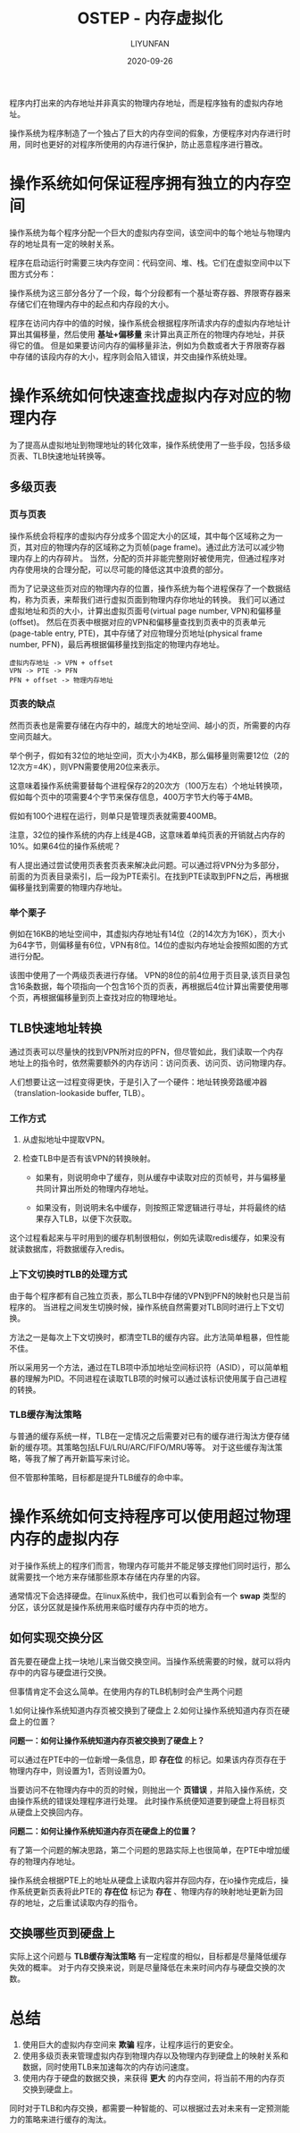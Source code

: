 #+HUGO_BASE_DIR: ../../../../
#+HUGO_SECTION: posts/ostep/v-mem
#+HUGO_TAGS: 操作系统导论
#+HUGO_CATEGORIES:
#+HUGO_DRAFT: nil
#+HUGO_AUTO_SET_LASTMOD: nil

#+DATE: 2020-09-26
#+TITLE: OSTEP - 内存虚拟化
#+AUTHOR: LIYUNFAN
#+DESCRIPTION: 程序内打出来的内存地址并非真实的物理内存地址，而是程序独有的虚拟内存地址。

程序内打出来的内存地址并非真实的物理内存地址，而是程序独有的虚拟内存地址。

操作系统为程序制造了一个独占了巨大的内存空间的假象，方便程序对内存进行时用，同时也更好的对程序所使用的内存进行保护，防止恶意程序进行篡改。

* 操作系统如何保证程序拥有独立的内存空间

操作系统为每个程序分配一个巨大的虚拟内存空间，该空间中的每个地址与物理内存的地址具有一定的映射关系。

程序在启动运行时需要三块内存空间：代码空间、堆、栈。它们在虚拟空间中以下图方式分布：

[[https://cdnnnn.com/ostep/v-mem-1.jpg][https://cdnnnn.com/ostep/v-mem-1.jpg]]

操作系统为这三部分各分了一个段，每个分段都有一个基址寄存器、界限寄存器来存储它们在物理内存中的起点和内存段的大小。

程序在访问内存中的值的时候，操作系统会根据程序所请求内存的虚拟内存地址计算出其偏移量，然后使用 *基址+偏移量* 来计算出真正所在的物理内存地址，并获得它的值。
但是如果要访问内存的偏移量非法，例如为负数或者大于界限寄存器中存储的该段内存的大小，程序则会陷入错误，并交由操作系统处理。

* 操作系统如何快速查找虚拟内存对应的物理内存

为了提高从虚拟地址到物理地址的转化效率，操作系统使用了一些手段，包括多级页表、TLB快速地址转换等。

** 多级页表

*** 页与页表

操作系统会将程序的虚拟内存分成多个固定大小的区域，其中每个区域称之为一页，其对应的物理内存的区域称之为页帧(page frame)。通过此方法可以减少物理内存上的内存碎片。
当然，分配的页并非能完整刚好被使用完，但通过程序对内存使用块的合理分配，可以尽可能的降低这其中浪费的部分。

而为了记录这些页对应的物理内存的位置，操作系统为每个进程保存了一个数据结构，称为页表，来帮我们进行虚拟页面到物理内存你地址的转换。
我们可以通过虚拟地址和页的大小，计算出虚拟页面号(virtual page number, VPN)和偏移量(offset)。
然后在页表中根据对应的VPN和偏移量查找到页表中的页表单元(page-table entry, PTE)，其中存储了对应物理分页地址(physical frame number, PFN)，最后再根据偏移量找到指定的物理内存地址。

#+BEGIN_SRC text
  虚拟内存地址 -> VPN + offset
  VPN -> PTE -> PFN
  PFN + offset -> 物理内存地址
#+END_SRC

*** 页表的缺点

然而页表也是需要存储在内存中的，越庞大的地址空间、越小的页，所需要的内存空间页越大。

举个例子，假如有32位的地址空间，页大小为4KB，那么偏移量则需要12位（2的12次方=4K），则VPN需要使用20位来表示。

这意味着操作系统需要替每个进程保存2的20次方（100万左右）个地址转换项，假如每个页中的项需要4个字节来保存信息，400万字节大约等于4MB。

假如有100个进程在运行，则单只是管理页表就需要400MB。

注意，32位的操作系统的内存上线是4GB，这意味着单纯页表的开销就占内存的10%。如果64位的操作系统呢？

有人提出通过尝试使用页表套页表来解决此问题。可以通过将VPN分为多部分，前面的为页表目录索引，后一段为PTE索引。在找到PTE读取到PFN之后，再根据偏移量找到需要的物理内存地址。

*** 举个栗子

例如在16KB的地址空间中，其虚拟内存地址有14位（2的14次方为16K），页大小为64字节，则偏移量有6位，VPN有8位。14位的虚拟内存地址会按照如图的方式进行分配。

[[https://cdnnnn.com/ostep/v-mem-2.jpg][https://cdnnnn.com/ostep/v-mem-2.jpg]]

该图中使用了一个两级页表进行存储。
VPN的8位的前4位用于页目录,该页目录包含16条数据，每个项指向一个包含16个页的页表，再根据后4位计算出需要使用哪个页，再根据偏移量到页上查找对应的物理地址。

[[https://cdnnnn.com/ostep/v-mem-3.jpg][https://cdnnnn.com/ostep/v-mem-3.jpg]]

** TLB快速地址转换

通过页表可以尽量快的找到VPN所对应的PFN，但尽管如此，我们读取一个内存地址上的指令时，依然需要额外的内存访问：访问页表、访问页、访问物理内存。

人们想要让这一过程变得更快，于是引入了一个硬件：地址转换旁路缓冲器（translation-lookaside buffer, TLB）。

*** 工作方式

1. 从虚拟地址中提取VPN。

2. 检查TLB中是否有该VPN的转换映射。

   - 如果有，则说明命中了缓存，则从缓存中读取对应的页帧号，并与偏移量共同计算出所处的物理内存地址。

   - 如果没有，则说明未名中缓存，则按照正常逻辑进行寻址，并将最终的结果存入TLB，以便下次获取。

这个过程看起来与平时用到的缓存机制很相似，例如先读取redis缓存，如果没有就读数据库，将数据缓存入redis。

*** 上下文切换时TLB的处理方式

由于每个程序都有自己独立页表，那么TLB中存储的VPN到PFN的映射也只是当前程序的。
当进程之间发生切换时候，操作系统自然需要对TLB同时进行上下文切换。

方法之一是每次上下文切换时，都清空TLB的缓存内容。此方法简单粗暴，但性能不佳。

所以采用另一个方法，通过在TLB项中添加地址空间标识符（ASID），可以简单粗暴的理解为PID。不同进程在读取TLB项的时候可以通过该标识使用属于自己进程的转换。

*** TLB缓存淘汰策略

与普通的缓存系统一样，TLB在一定情况之后需要对已有的缓存进行淘汰方便存储新的缓存项。其策略包括LFU/LRU/ARC/FIFO/MRU等等。
对于这些缓存淘汰策略，等我了解了再开新篇写来讨论。

但不管那种策略，目标都是提升TLB缓存的命中率。


* 操作系统如何支持程序可以使用超过物理内存的虚拟内存

对于操作系统上的程序们而言，物理内存可能并不能足够支撑他们同时运行，那么就需要找一个地方来存储那些原本存储在内存里的内容。

通常情况下会选择硬盘。在linux系统中，我们也可以看到会有一个 *swap* 类型的分区，该分区就是操作系统用来临时缓存内存中页的地方。

** 如何实现交换分区

首先要在硬盘上找一块地儿来当做交换空间。当操作系统需要的时候，就可以将内存中的内容与硬盘进行交换。

但事情肯定不会这么简单。在使用内存的TLB机制时会产生两个问题

1.如何让操作系统知道内存页被交换到了硬盘上
2.如何让操作系统知道内存页在硬盘上的位置？

*问题一：如何让操作系统知道内存页被交换到了硬盘上？*

可以通过在PTE中的一位新增一条信息，即 *存在位* 的标记。如果该内存页存在于物理内存中，则设置为1，否则设置为0。

当要访问不在物理内存中的页的时候，则抛出一个 *页错误* ，并陷入操作系统，交由操作系统的错误处理程序进行处理。
此时操作系统便知道要到硬盘上将目标页从硬盘上交换回内存。

*问题二：如何让操作系统知道内存页在硬盘上的位置？*

有了第一个问题的解决思路，第二个问题的思路实际上也很简单，在PTE中增加缓存的物理内存地址。

操作系统会根据PTE上的地址从硬盘上读取内容并存回内存，在io操作完成后，操作系统更新页表将此PTE的 *存在位* 标记为 *存在* 、物理内存的映射地址更新为回存的地址，之后重试读取内存的指令。

** 交换哪些页到硬盘上

实际上这个问题与 *TLB缓存淘汰策略* 有一定程度的相似，目标都是尽量降低缓存失效的概率。
对于内存交换来说，则是尽量降低在未来时间内存与硬盘交换的次数。

* 总结

1. 使用巨大的虚拟内存空间来 *欺骗* 程序，让程序运行的更安全。
2. 使用多级页表来管理虚拟内存到物理内存以及物理内存到硬盘上的映射关系和数据，同时使用TLB来加速每次的内存访问速度。
3. 使用内存于硬盘的数据交换，来获得 *更大* 的内存空间，将当前不用的内存页交换到硬盘上。

同时对于TLB和内存交换，都需要一种智能的、可以根据过去对未来有一定预测能力的策略来进行缓存的淘汰。
